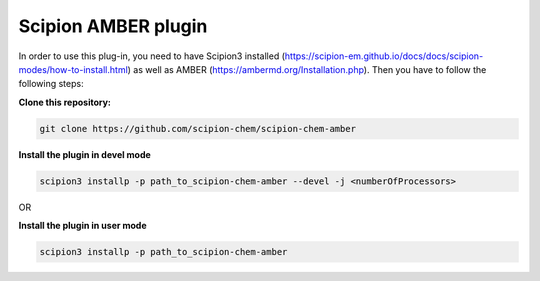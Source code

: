 =======================
Scipion AMBER plugin
=======================

In order to use this plug-in, you need to have Scipion3 installed (https://scipion-em.github.io/docs/docs/scipion-modes/how-to-install.html) as well as AMBER (https://ambermd.org/Installation.php). Then you have to follow the following steps:

**Clone this repository:**

.. code-block::

    git clone https://github.com/scipion-chem/scipion-chem-amber

**Install the plugin in devel mode**

.. code-block::

    scipion3 installp -p path_to_scipion-chem-amber --devel -j <numberOfProcessors>

OR

**Install the plugin in user mode**

.. code-block::

    scipion3 installp -p path_to_scipion-chem-amber

